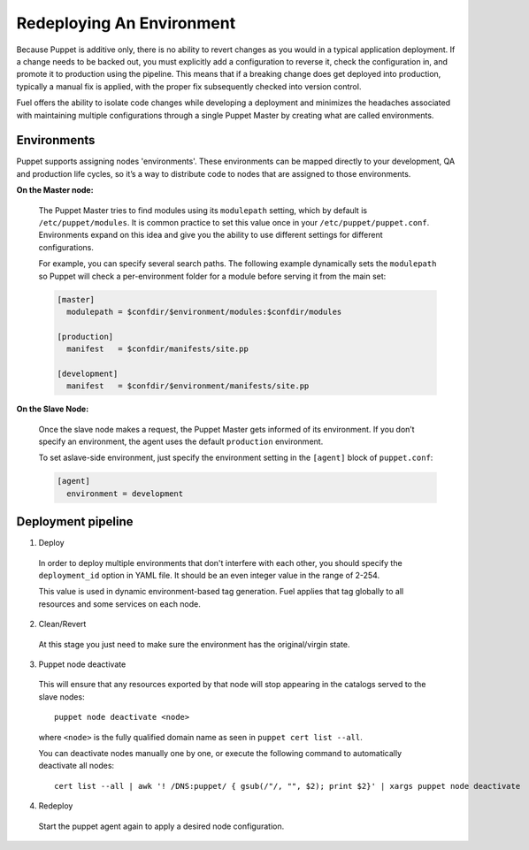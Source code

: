 .. raw:: pdf

   PageBreak

.. index:: Redeploying An Environment

.. _Redeploying_An_Environment:

Redeploying An Environment
==========================

.. contents :local:

Because Puppet is additive only, there is no ability to revert changes as you 
would in a typical application deployment. If a change needs to be backed out, 
you must explicitly add a configuration to reverse it, check the configuration 
in, and promote it to production using the pipeline. This means that if a 
breaking change does get deployed into production, typically a manual fix is 
applied, with the proper fix subsequently checked into version control.

Fuel offers the ability to isolate code changes while developing a deployment 
and minimizes the headaches associated with maintaining multiple configurations 
through a single Puppet Master by creating what are called environments.

Environments
------------

Puppet supports assigning nodes 'environments'. These environments can be 
mapped directly to your development, QA and production life cycles, so it’s a 
way to distribute code to nodes that are assigned to those environments.

**On the Master node:**

  The Puppet Master tries to find modules using its ``modulepath`` setting, 
  which by default is ``/etc/puppet/modules``. It is common practice to set 
  this value once in your ``/etc/puppet/puppet.conf``. Environments expand on 
  this idea and give you the ability to use different settings for different 
  configurations.

  For example, you can specify several search paths. The following example 
  dynamically sets the ``modulepath`` so Puppet will check a per-environment 
  folder for a module before serving it from the main set:

  .. code-block:: ini

    [master]
      modulepath = $confdir/$environment/modules:$confdir/modules

    [production]
      manifest   = $confdir/manifests/site.pp

    [development]
      manifest   = $confdir/$environment/manifests/site.pp

**On the Slave Node:**

  Once the slave node makes a request, the Puppet Master gets informed of its 
  environment. If you don’t specify an environment, the agent uses the default 
  ``production`` environment.

  To set aslave-side environment, just specify the environment setting in the 
  ``[agent]`` block of ``puppet.conf``:

  .. code-block:: ini

    [agent]
      environment = development

Deployment pipeline
-------------------

1. Deploy

  In order to deploy multiple environments that don't interfere with each other, 
  you should specify the ``deployment_id`` option in YAML file. 
  It should be an even integer value in the range of 2-254.

  This value is used in dynamic environment-based tag generation. Fuel applies 
  that tag globally to all resources and some services on each node.

2. Clean/Revert

  At this stage you just need to make sure the environment has the 
  original/virgin state.

3. Puppet node deactivate

  This will ensure that any resources exported by that node will stop appearing 
  in the catalogs served to the slave nodes::

      puppet node deactivate <node>

  where ``<node>`` is the fully qualified domain name as seen in 
  ``puppet cert list --all``.

  You can deactivate nodes manually one by one, or execute the following 
  command to automatically deactivate all nodes::

      cert list --all | awk '! /DNS:puppet/ { gsub(/"/, "", $2); print $2}' | xargs puppet node deactivate

4. Redeploy

  Start the puppet agent again to apply a desired node configuration.

.. seealso::

  http://puppetlabs.com/blog/a-deployment-pipeline-for-infrastructure/

  http://docs.puppetlabs.com/guides/environment.html

